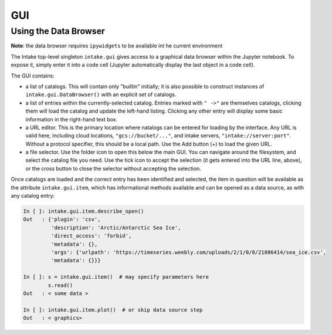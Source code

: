 GUI
===

Using the Data Browser
----------------------

**Note**: the data browser requires ``ipywidgets`` to be available int he current environment

The Intake top-level singleton ``intake.gui`` gives access to a graphical data browser
within the Jupyter notebook. To expose it, simply enter it into a code cell (Jupyter
automatically display the last object in a code cell).

.. image:: _static/images/gui1.png

The GUI contains:

- a list of catalogs. This will contain only "builtin" initially; it is also possible to
  construct instances of ``intake.gui.DataBrowser()`` with an explicit set of catalogs.

- a list of entries within the currently-selected catalog. Entries marked with ``" ->"``
  are themselves catalogs, clicking them will load the catalog and update the left-hand
  listing. Clicking any other entry will display some basic information in the right-hand text
  box.

- a URL editor. This is the primary location where natalogs can be entered for loading by
  the interface. Any URL is valid here, including cloud locations, ``"gcs://bucket/..."``, and
  intake servers, ``"intake://server:port"``. Without a protocol specifier, this should be a
  local path. Use the Add button (+) to load the given URL.

- a file selector. Use the folder icon to open this below the main GUI. You can navigate
  around the filesystem, and select the catalog file you need. Use the tick icon to accept
  the selection (it gets entered into the URL line, above), or the cross button to close
  the selector without accepting the selection.

Once catalogs are loaded and the correct entry has been identified and selected, the item
in question will be available as the attribute ``intake.gui.item``, which has informational
methods available and can be opened as a data source, as with any catalog entry:

.. code-block:: python

   In [ ]: intake.gui.item.describe_open()
   Out   : {'plugin': 'csv',
            'description': 'Arctic/Antarctic Sea Ice',
            'direct_access': 'forbid',
            'metadata': {},
            'args': {'urlpath': 'https://timeseries.weebly.com/uploads/2/1/0/8/21086414/sea_ice.csv',
            'metadata': {}}}

   In [ ]: s = intake.gui.item()  # may specify parameters here
           s.read()
   Out   : < some data >

   In [ ]: intake.gui.item.plot()  # or skip data source step
   Out   : < graphics>